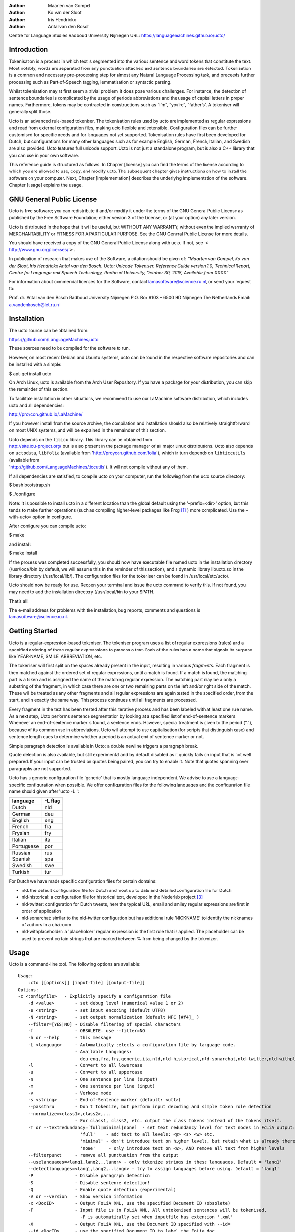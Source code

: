 :Author: Maarten van Gompel
:Author: Ko van der Sloot
:Author: Iris Hendrickx
:Author: Antal van den Bosch
Centre for Language Studies
Radboud University Nijmegen
URL: https://languagemachines.github.io/ucto/



Introduction
============

Tokenisation is a process in which text is segmented into the various
sentence and word tokens that constitute the text. Most notably, words
are separated from any punctuation attached and sentence boundaries are
detected. Tokenisation is a common and necessary pre-processing step for
almost any Natural Language Processing task, and preceeds further
processing such as Part-of-Speech tagging, lemmatisation or syntactic
parsing.

Whilst tokenisation may at first seem a trivial problem, it does pose
various challenges. For instance, the detection of sentence boundaries
is complicated by the usage of periods abbreviations and the usage of
capital letters in proper names. Furthermore, tokens may be contracted
in constructions such as “I’m”, “you’re”, “father’s”. A tokeniser will
generally split those.

Ucto is an advanced rule-based tokeniser. The tokenisation rules used by
ucto are implemented as regular expressions and read from external
configuration files, making ucto flexible and extensible. Configuration
files can be further customised for specific needs and for languages not
yet supported. Tokenisation rules have first been developed for Dutch,
but configurations for many other languages such as for example English, German, French, Italian, and Swedish are
also provided. Ucto features full unicode support. Ucto is not just a
standalone program, but is also a C++ library that you can use in your
own software.

This reference guide is structured as follows. In Chapter [license] you
can find the terms of the license according to which you are allowed to
use, copy, and modify ucto. The subsequent chapter gives instructions on
how to install the software on your computer. Next,
Chapter [implementation] describes the underlying implementation of the
software. Chapter [usage] explains the usage.

GNU General Public License
==========================

Ucto is free software; you can redistribute it and/or modify it under
the terms of the GNU General Public License as published by the Free
Software Foundation; either version 3 of the License, or (at your
option) any later version.

Ucto is distributed in the hope that it will be useful, but WITHOUT ANY
WARRANTY; without even the implied warranty of MERCHANTABILITY or
FITNESS FOR A PARTICULAR PURPOSE. See the GNU General Public License for
more details.

You should have received a copy of the GNU General Public License along
with ucto. If not, see
:math:`<`\ http://www.gnu.org/licenses/\ :math:`>`.

In publication of research that makes use of the Software, a citation should be given of: *“Maarten van Gompel, Ko van der Sloot, Iris Hendrickx Antal van den Bosch. Ucto: Unicode Tokeniser. Reference Guide version 1.0,  Technical Report, Centre for Language and Speech Technology, Radboud University, October 30, 2018, Available from XXXX”*

For information about commercial licenses for the Software, contact lamasoftware@science.ru.nl, or send your request to:

Prof. dr. Antal van den Bosch
Radboud University Nijmegen
P.O. Box 9103 – 6500 HD Nijmegen
The Netherlands
Email: a.vandenbosch@let.ru.nl

Installation
============

The ucto source can be obtained from:

https://github.com/LanguageMachines/ucto

These sources need to be compiled for the software to run.

However, on most recent Debian and Ubuntu systems, ucto can be found in
the respective software repositories and can be installed with a simple:

$ apt-get install ucto

On Arch Linux, ucto is available from the Arch User Repository. If you
have a package for your distribution, you can skip the remainder of this
section.

To facilitate installation in other situations, we recommend to use our
LaMachine software distribution, which includes ucto and all
dependencies:

http://proycon.github.io/LaMachine/

If you however install from the source archive, the compilation and
installation should also be relatively straightforward on most UNIX
systems, and will be explained in the remainder of this section.

| Ucto depends on the ``libicu`` library. This library can be obtained
  from
| http://site.icu-project.org/ but is also present in the package
  manager of all major Linux distributions. Ucto also depends on
  ``uctodata``, ``libfolia`` (available from
  'http://proycon.github.com/folia'), which in turn depends on
  ``libticcutils`` (available from
| 'http://github.com/LanguageMachines/ticcutils'). It will not compile
  without any of them.

If all dependencies are satisfied, to compile ucto on your computer, run
the following from the ucto source directory:

$ bash bootstrap.sh

$ ./configure

Note: It is possible to install ucto in a different location than the
global default using the '–prefix=<dir>' option, but this tends to
make further operations (such as compiling higher-level packages like
Frog [#f1]_ ) more complicated. Use the –with-ucto= option in configure.

After configure you can compile ucto:

$ make

and install:

$ make install

If the process was completed successfully, you should now have
executable file named ucto in the installation directory (/usr/local/bin
by default, we will assume this in the reminder of this section), and a
dynamic library libucto.so in the library directory (/usr/local/lib/).
The configuration files for the tokeniser can be found in
/usr/local/etc/ucto/.

Ucto should now be ready for use. Reopen your terminal and issue the
ucto command to verify this. If not found, you may need to add the
installation directory (/usr/local/bin to your $PATH.


That’s all!

The e-mail address for problems with the installation, bug reports,
comments and questions is lamasoftware@science.ru.nl.


Getting Started
================

Ucto is a regular-expression-based tokeniser. The tokeniser program uses a list of regular expressions (rules) and a specified ordering of these regular expresssions to process a text. Each of the rules has a name that signals its purpose like YEAR-NAME, SMILE, ABBREVIATION, etc.

The tokeniser will first split on the spaces already present in the
input, resulting in various *fragments*. Each fragment is then matched
against the ordered set of regular expressions, until a match is found.
If a match is found, the matching part is a token and is assigned the
name of the matching regular expression. The matching part may be a
only a substring of the fragment, in which case there are one or two
remaining parts on the left and/or right side of the match. These will
be treated as any other fragments and all regular expressions are again
tested in the specified order, from the start, and in exactly the same
way. This process continues until all fragments are processed.

Every fragment in the text has been treated after this iterative process and has been labeled with at least one rule name.
As a next step, Ucto performs sentence segmentation by looking at a specified list of end-of-sentence markers. Whenever an end-of-sentence marker is found, a
sentence ends. However, special treatment is given to the period (“.”),
because of its common use in abbreviations. Ucto will attempt to use
capitalisation (for scripts that distinguish case) and sentence length
cues to determine whether a period is an actual end of sentence marker
or not.

Simple paragraph detection is available in Ucto: a double newline
triggers a paragraph break.

Quote detection is also available, but still experimental and by default
disabled as it quickly fails on input that is not well prepared. If your
input can be trusted on quotes being paired, you can try to enable it.
Note that quotes spanning over paragraphs are not supported.

Ucto has a generic configuration file 'generic' that is mostly language independent. We advise to use a language-specific configuration when possible. We offer configuration files for the following languages and the configuration file name should given after  'ucto -L ':

+------------+---------+
| language   | -L flag |
+============+=========+
| Dutch      | nld     |
+------------+---------+
| German     | deu     |
+------------+---------+
| English    | eng     |
+------------+---------+
| French     | fra     |
+------------+---------+
| Frysian    | fry     |
+------------+---------+
| Italian    | ita     |
+------------+---------+
| Portuguese | por     |
+------------+---------+
| Russian    | rus     |
+------------+---------+
| Spanish    | spa     |
+------------+---------+
| Swedish    | swe     |
+------------+---------+
| Turkish    | tur     |
+------------+---------+

For Dutch we have made specific configuration files for certain domains:

* nld: the default configuration file for Dutch and most up to date and detailed configuration file for Dutch

* nld-historical: a configuration file for historical text, developed in the Nederlab project [#f3]_

* nld-twitter: configuration for Dutch tweets, here the typical URL, email and smiley regular expressions are first in order of application

* nld-sonarchat: similar to the nld-twitter configuation but has additional rule 'NICKNAME' to identify the nicknames of authors in a chatroom

* nld-withplaceholder: a 'placeholder' regular expression is the first rule that is applied. The placeholder can be used to prevent certain strings that are marked between \% from being changed by the tokenizer.


Usage
=====

Ucto is a command-line tool. The following options are available:

::

    Usage:
        ucto [[options]] [input-file] [[output-file]]
    Options:
    -c <configfile>   - Explicitly specify a configuration file
  	-d <value>        - set debug level (numerical value 1 or 2)
  	-e <string>       - set input encoding (default UTF8)
  	-N <string>       - set output normalization (default NFC [#f4]_ )
  	--filter=[YES|NO] - Disable filtering of special characters
  	-f                - OBSOLETE. use --filter=NO
  	-h or --help      - this message
  	-L <language>     - Automatically selects a configuration file by language code.
  	                  - Available Languages:
  	                    deu,eng,fra,fry,generic,ita,nld,nld-historical,nld-sonarchat,nld-twitter,nld-withplaceholder,por,rus,spa,swe,tur,
  	-l                - Convert to all lowercase
  	-u                - Convert to all uppercase
  	-n                - One sentence per line (output)
  	-m                - One sentence per line (input)
  	-v                - Verbose mode
  	-s <string>       - End-of-Sentence marker (default: <utt>)
  	--passthru        - Don't tokenize, but perform input decoding and simple token role detection
  	--normalize=<class1>,class2>,...
  	                  - For class1, class2, etc. output the class tokens instead of the tokens itself.
  	-T or --textredundancy=[full|minimal|none]  - set text redundancy level for text nodes in FoLiA output:
  	                    'full'    - add text to all levels: <p> <s> <w> etc.
  	                    'minimal' - don't introduce text on higher levels, but retain what is already there.
  	                    'none'     - only introduce text on <w>, AND remove all text from higher levels
  	--filterpunct     - remove all punctuation from the output
  	--uselanguages=<lang1,lang2,..langn> - only tokenize strings in these languages. Default = 'lang1'
  	--detectlanguages=<lang1,lang2,..langn> - try to assign languages before using. Default = 'lang1'
  	-P                - Disable paragraph detection
  	-S                - Disable sentence detection!
  	-Q                - Enable quote detection (experimental)
  	-V or --version   - Show version information
  	-x <DocID>        - Output FoLiA XML, use the specified Document ID (obsolete)
  	-F                - Input file is in FoLiA XML. All untokenised sentences will be tokenised.
  	                    -F is automatically set when inputfile has extension '.xml'
  	-X                - Output FoLiA XML, use the Document ID specified with --id=
  	--id <DocID>      - use the specified Document ID to label the FoLia doc.
                        -X is automatically set when inputfile has extension '.xml'
  	--inputclass <class> - use the specified class to search text in the FoLia doc.(default is 'current')
  	--outputclass <class> - use the specified class to output text in the FoLia doc. (default is 'current')
  	--textclass <class> - use the specified class for both input and output of text in the FoLia doc. (default is 'current'). Implies --filter=NO.
  	                  (-x and -F disable usage of most other options: -nPQVsS)

Input/output
---------------

Ucto has two input formats. It can take either be applied to
an untokenised plain text UTF-8 as input, or a FoLiA XML document with
untokenised sentences. If the latter is the case, the '-F' flag should
be added.
Ucto will output by default to standard error output in a simplistic format
which will simply show all of the tokens and places a '<utt>' symbol
where sentence boundaries are detected. When ucto is given two filenames as parameters, the first file will be considdered the input file and the tokenized result will be written to the second file name (and overwrite the content of the second file if it already existed). Ucto will write the output as FoLiA XML when the parameters '-X --ID=<FILENAME>' are used.

Interactive mode
----------------

Ucto can also be used in an interactive mode by running the command without naming an input file. In the interactive mode you type in a text and the output is given as standard output. This interactive mode is mostly useful when editing a configuration file to adapt the behaviour of ucto on certain tokens.


Multilingual text
------------------

In case a document consists of mixed multilingual texts, ucto has an option to apply the automatic language detection tool TextCat [#f5]_ [#f6]_ that guesses the language of a piece of text. Ucto attempts to recognize the language of all fragments (pieces of text separated by a new line) in the text. Ucto is limited to fragments and cannot handle code switching within a sentence neither recognize the usage of one word in one language in a sentence in another language.
If you have with multiple languages within the same document, you can run ucto with the option '--detectlanguages=<lang1,lang2,..langn>'. The first language in the specified list will be used as the default language for the whole document. Ucto will first apply TextCat to guess the languages of every fragment in the document. The language-specific configuration will be used on those fragments categorized by TextCat as written in that language for each language that was specified in the list after the --detectlanguage parameter. For fragments that were labeled as another (unlisted) language, the first language in the list will be used.
Note that the  option '--uselanguages' is intended only for Folia XML documents in which the language information was already specified beforehand.



Example Usage
----------------

 Consider the following
untokenised input text: *Mr. John Doe goes to the pet store. He sees a cute rabbit, falls in love, and buys it. They lived happily ever after.*, and observe the output in the example below.

We save the file to '/tmp/input.txt' and we run ucto on it. The '-L eng' option sets the language to English and loads the English configuration for ucto. Instead of '-L', which is nothing more than a convenient shortcut, we could also use '-c' and point to the full path of the configuration file.

::

    $ ucto -L eng /tmp/input.txt
    configfile = tokconfig-eng
    inputfile = /tmp/input.txt
    outputfile =
    Initiating tokeniser...
    Mr. John Doe goes to the pet store . <utt> He sees a cute rabbit , falls
    in love , and buys it . <utt> They lived happily ever after . <utt>

Alternatively, you can use the '-n' option to output each sentence on a separate line, instead of using the '<utt>' symbol:

::

    $ ucto -L eng -n /tmp/input.txt
    configfile = tokconfig-eng
    inputfile = /tmp/input.txt
    outputfile =
    Initiating tokeniser...
    Mr. John Doe goes to the pet store .
    He sees a cute rabbit , falls in love , and buys it .
    They lived happily ever after .

To output to an output file instead of standard output, we would invoke ucto as follows:

::

    $ ucto -L eng /tmp/input.txt /tmp/output.txt

This simplest form of output does not show all of the information ucto has on the tokens. For a more verbose view, add the '-v' option:

::

    $ ucto -L eng -v /tmp/input.txt
    configfile = tokconfig-eng
    inputfile = /tmp/input.txt
    outputfile =
    Initiating tokeniser...
    Mr. ABBREVIATION-KNOWN  BEGINOFSENTENCE NEWPARAGRAPH
    John    WORD
    Doe WORD
    goes    WORD
    to  WORD
    the WORD
    pet WORD
    store   WORD    NOSPACE
    .   PUNCTUATION ENDOFSENTENCE

    He  WORD    BEGINOFSENTENCE
    sees    WORD
    a   WORD
    cute    WORD
    rabbit  WORD    NOSPACE
    ,   PUNCTUATION
    falls   WORD
    in  WORD
    love    WORD    NOSPACE
    ,   PUNCTUATION
    and WORD
    buys    WORD
    it  WORD    NOSPACE
    .   PUNCTUATION ENDOFSENTENCE

    They    WORD    BEGINOFSENTENCE
    lived   WORD
    happily WORD
    ever    WORD
    after   WORD    NOSPACE
    .   PUNCTUATION ENDOFSENTENCE

As you see, this outputs the token types (the matching regular
expressions) and roles such as ``BEGINOFSENTENCE``, ``ENDOFSENTENCE``,
``NEWPARAGRAPH``, ``BEGINQUOTE``, ``ENDQUOTE``, ``NOSPACE``.

For further processing of your file in a natural language processing pipeline, or when releasing a corpus, it is recommended to make use of the FoLiA XML format ###:raw-latex:`\cite{FOLIA}`  [#f2]_. FoLiA is a format for linguistic annotation supporting a wide variety of annotation types. FoLiA XML output is enabled by specifying the '-X' flag. An ID for the FoLiA document can be specified using the '–id=' flag.

::

    $ ucto -L eng -v -X --id=example /tmp/input.txt
    configfile = tokconfig-eng
    inputfile = /tmp/input.txt
    outputfile =
    Initiating tokeniser...
    <?xml version="1.0" encoding="UTF-8"?>
    <?xml-stylesheet type="text/xsl" href="folia.xsl"?>
    <FoLiA xmlns:xlink="http://www.w3.org/1999/xlink"
      xmlns="http://ilk.uvt.nl/folia" xml:id="example" generator="libfolia-v0.10">
      <metadata type="native">
        <annotations>
          <token-annotation annotator="ucto" annotatortype="auto" set="tokconfig-en"/>
        </annotations>
      </metadata>
      <text xml:id="example.text">
        <p xml:id="example.p.1">
          <s xml:id="example.p.1.s.1">
            <w xml:id="example.p.1.s.1.w.1" class="ABBREVIATION-KNOWN">
              <t>Mr.</t>
            </w>
            <w xml:id="example.p.1.s.1.w.2" class="WORD">
              <t>John</t>
            </w>
            <w xml:id="example.p.1.s.1.w.3" class="WORD">
              <t>Doe</t>
            </w>
            <w xml:id="example.p.1.s.1.w.4" class="WORD">
              <t>goes</t>
            </w>
            <w xml:id="example.p.1.s.1.w.5" class="WORD">
              <t>to</t>
            </w>
            <w xml:id="example.p.1.s.1.w.6" class="WORD">
              <t>the</t>
            </w>
            <w xml:id="example.p.1.s.1.w.7" class="WORD">
              <t>pet</t>
            </w>
            <w xml:id="example.p.1.s.1.w.8" class="WORD" space="no">
              <t>store</t>
            </w>
            <w xml:id="example.p.1.s.1.w.9" class="PUNCTUATION">
              <t>.</t>
            </w>
          </s>
          <s xml:id="example.p.1.s.2">
            <w xml:id="example.p.1.s.2.w.1" class="WORD">
              <t>He</t>
            </w>
            <w xml:id="example.p.1.s.2.w.2" class="WORD">
              <t>sees</t>
            </w>
            <w xml:id="example.p.1.s.2.w.3" class="WORD">
              <t>a</t>
            </w>
            <w xml:id="example.p.1.s.2.w.4" class="WORD">
              <t>cute</t>
            </w>
            <w xml:id="example.p.1.s.2.w.5" class="WORD" space="no">
              <t>rabbit</t>
            </w>
            <w xml:id="example.p.1.s.2.w.6" class="PUNCTUATION">
              <t>,</t>
            </w>
            <w xml:id="example.p.1.s.2.w.7" class="WORD">
              <t>falls</t>
            </w>
            <w xml:id="example.p.1.s.2.w.8" class="WORD">
              <t>in</t>
            </w>
            <w xml:id="example.p.1.s.2.w.9" class="WORD" space="no">
              <t>love</t>
            </w>
            <w xml:id="example.p.1.s.2.w.10" class="PUNCTUATION">
              <t>,</t>
            </w>
            <w xml:id="example.p.1.s.2.w.11" class="WORD">
              <t>and</t>
            </w>
            <w xml:id="example.p.1.s.2.w.12" class="WORD">
              <t>buys</t>
            </w>
            <w xml:id="example.p.1.s.2.w.13" class="WORD" space="no">
              <t>it</t>
            </w>
            <w xml:id="example.p.1.s.2.w.14" class="PUNCTUATION">
              <t>.</t>
            </w>
          </s>
          <s xml:id="example.p.1.s.3">
            <w xml:id="example.p.1.s.3.w.1" class="WORD">
              <t>They</t>
            </w>
            <w xml:id="example.p.1.s.3.w.2" class="WORD">
              <t>lived</t>
            </w>
            <w xml:id="example.p.1.s.3.w.3" class="WORD">
              <t>happily</t>
            </w>
            <w xml:id="example.p.1.s.3.w.4" class="WORD">
              <t>ever</t>
            </w>
            <w xml:id="example.p.1.s.3.w.5" class="WORD" space="no">
              <t>after</t>
            </w>
            <w xml:id="example.p.1.s.3.w.6" class="PUNCTUATION">
              <t>.</t>
            </w>
          </s>
        </p>
      </text>
    </FoLiA>

Ucto can also take FoLiA XML documents with untokenised sentences as
input, using the '-F' option.


Limitations
-----------

Ucto simply applies rules to split a text into tokens and sentences. Ucto does not have knowlegde of the meaning of the text and for that reason certain choices will lead to correct tokenization in most cases but to errors in other cases. An example is the recognition of name initials that prevent a sentence split on names. However, in a example sentence like this, no sentence break will be detected as the 'A.' is seen as a name initial:

Dutch: De eerste letter is een A. Dat weet je toch wel.

Turkish: Alfabenin ilk harfi A. Viceversa burada mıydı ?

Such problematic case cannot be solved by simple rules and would involve more complex solutions such as using word frequency information or using information about the complete text (names tend to re-occur within one text) to determine the likelihood of a word as sentence start. This type of solutions go beyond the current ucto implementation.



Implementation
=======================

The regular expressions on which ucto relies are read from external configuration files. A configuration file is passed to ucto using the '-c' or '-L' flags. Several languages have a language-specific configuration file. There are also some separate additional configuration files that contain certain rules that are useful for multiple languages like files for EOS markers and social media related rules. Configuration files are included for several languages, but it has to be noted that at this time only the Dutch one has been stress-tested to sufficient extent.


Ucto includes the following separate additional configuration files:
  * standard-eos.eos
  * exotic-eos.eos
  * smiley.rule
  * url.rule
  * email.rule

Language-specific abbreviations are listed in an extra file that is referenced in the configuration file as '%include name-of-extra-list'. These abbreviation files are rather ad-hoc created, often using wiktionary.org as a source for finding language-specific abbreviations.


Rules
------------------

The regular expressions that form the basis of ucto are defined in *libicu* syntax. This syntax is thoroughly described on 'http://userguide.icu-project.org/strings/regexp'.

The configuration file consists of the following sections:

-  ``RULE-ORDER`` – Specifies which rules are included and in what order they are tried. This section takes a space separated list (on one
   line) of rule identifiers as defined in the ``RULES`` section. Rules not included here but only in ``RULES`` will be automatically added to the far end of the chain, which often renders them ineffective.

-   ``RULES`` – Contains the actual rules in format 'ID=regexp', where 'ID' is a label identifying the rule, and 'regexp' is a regular expression in libicu syntax. The order is specified separately in 'RULE-ORDER', so the order of definition here does not matter.

-  ``META-RULES`` – Contains rules similar to the RULES section but these rules contain an additional placeholder in the rule. The first line of the META-RULES section defines how the placeholder can be recognized. The SPLITTER denotes the special character that will be used to signal the start and end of the placeholder. In most cases the SPLITTER is the \% percent sign.


-  ``ABBREVIATIONS`` – Contains a list of known abbreviations, one per line. These may occur with a trailing period in the text, the trailing period is not specified in the configuration. This list will be processed prior to any of the explicit rules. Tokens that match abbreviations from this section get assigned the label ``ABBREVIATION-KNOWN``.

-  ``SUFFIXES`` – Contains a list of known suffixes, one per line, that the tokeniser should consider separate tokens. This list will be processed prior to any of the explicit rules. Tokens that match any suffixes in this section receive the label ``SUFFIX``.

-  ``PREFIXES`` – Contains a list of known prefixes, one per line, that the tokeniser should consider separate tokens. This list will be processed prior to any of the explicit rules. Tokens that match any suffixes in this section receive the label ``PREFIX``.

-  ``TOKENS`` – Treat any of the tokens, one per line, in this list as integral units and do not split it. This list will be processed prior to any of the explicit rules. Once more, Tokens that match any suffixes in this section receive the label ``WORD-TOKEN``.

-  ``ATTACHEDSUFFIXES`` – This section contains suffixes, one per line, that should *not* be split. Words containing such suffixes will be marked ``WORD-WITHSUFFIX``.

-  ``ATTACHEDPREFIXES`` – This section contains prefixes, one per line, that should *not* be split. Words containing such prefixes will be marked ``WORD-WITHPREFIX``.

-  ``ORDINALS`` – Contains suffixes, one per line, used for ordinal  numbers. Number followed by such a suffix will be marked as
   ``NUMBER-ORDINAL``.

-  ``UNITS`` – This category is reserved for units of measurements, one per line, but is currently disabled due to problems.

-  ``CURRENCY`` – This category is reserved for currency symbols, one per line. The libicu syntax and unicode character encoding already take care of recognizing currency symbols (\Sc) like for example $ for US dollars. However the 3 character currency codes (like USD,SGD,TRY) are not recognized by default. For example, for Dutch we added such codes to the Dutch configuration file.

-  ``EOSMARKERS`` – Contains a list of end-of-sentence markers, one per line and in '\uXXXX' format, where 'XXXX' is a hexadecimal number   indicating a unicode code-point. The period is generally not included in this list as ucto treats it specially considering its role in abbreviations.

-  ``QUOTES`` – Contains a list of quote-pairs in the format 'beginquotes \s endquotes \n'. Multiple begin quotes and endquotes are assumed to be ambiguous.

-  ``FILTER`` – Contains a list of transformations. In the format 'pattern \s replacement \n'. Each occurrence of 'pattern' will be replaced. This is useful for deconstructing ligatures for example.


Lines starting with a hash sign are treated as comments. Lines starting with '%include' will include the contents of another file. This may
be useful if for example multiple configurations share many of the same rules, as is often the case.

You can see several sections specifying lists. These are implicit regular expressions as all are converted to regular expressions. They are checked prior to any of the explicit rules, in the following order of precedence:
``SUFFIXES, PREFIXES, ATTACHEDSUFFIXES, ATTACHEDPREFIXES, TOKENS, ABBREVIATIONS, ORDINALS``.



HOWTO configure ucto for a new language
========================================

When creating your own configuration, it is recommended to start by copying an existing configuration and use it as example. We refer to the libicu syntax user guide [#f7]_ for the creation of language specific rules. For debugging purposes, run ucto in a debug mode using '-d <NUMBER>'. The higher the number, the more debug output is produced, showing the exact pattern matching.



Acknowledgments
================

We thank Ümit Mersinli for his help with the Turkish configuration file.



.. [#f1]
   http://ilk.uvt.nl/frog

.. [#f2]
   See also: http://proycon.github.com/folia

.. [#f3]
   Nederlab: http://www.nederlab.nl

.. [#f4]
   NFC unicode normalisation: http://unicode.org/reports/tr15/

.. [#f5]
   TextCat http://odur.let.rug.nl/vannoord/TextCat/

.. [#f6] Cavnar, W. B. and J. M. Trenkle, 'N-Gram-Based Text Categorization'' In Proceedings of Third Annual Symposium on Document Analysis and Information Retrieval, Las Vegas, NV, UNLV Publications/Reprographics, pp. 161-175, 11-13 April 1994. (available at http://odur.let.rug.nl/vannoord/TextCat/textcat.pdf)

.. [#f7]  libicu syntax: http://www.icu-project.org/userguide/regexp

